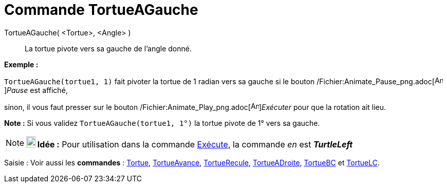 = Commande TortueAGauche
:page-en: commands/TurtleLeft_Command
ifdef::env-github[:imagesdir: /fr/modules/ROOT/assets/images]

TortueAGauche( <Tortue>, <Angle> )::
  La tortue pivote vers sa gauche de l'angle donné.

[EXAMPLE]
====

*Exemple :*

`++TortueAGauche(tortue1, 1)++` fait pivoter la tortue de 1 radian vers sa gauche si le bouton
/Fichier:Animate_Pause_png.adoc[image:Animate_Pause.png[Animate Pause.png,width=16,height=16]]__Pause__ est affiché,

sinon, il vous faut presser sur le bouton /Fichier:Animate_Play_png.adoc[image:Animate_Play.png[Animate
Play.png,width=16,height=16]]__Exécuter__ pour que la rotation ait lieu.

[NOTE]
====

*Note :* Si vous validez `++TortueAGauche(tortue1, 1°)++` la tortue pivote de 1° vers sa gauche.

====

====

[NOTE]
====

*image:18px-Bulbgraph.png[Note,title="Note",width=18,height=22] Idée :* Pour utilisation dans la commande
xref:/commands/Exécute.adoc[Exécute], la commande _en_ est *_TurtleLeft_*

====

[.kcode]#Saisie :# Voir aussi les *commandes* : xref:/commands/Tortue.adoc[Tortue],
xref:/commands/TortueAvance.adoc[TortueAvance], xref:/commands/TortueRecule.adoc[TortueRecule],
xref:/commands/TortueADroite.adoc[TortueADroite], xref:/commands/TortueBC.adoc[TortueBC] et
xref:/commands/TortueLC.adoc[TortueLC].
